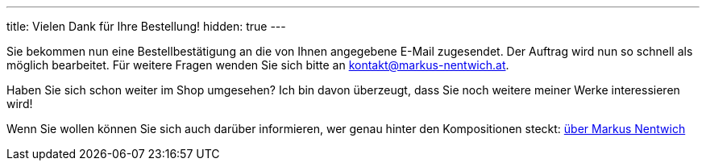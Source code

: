 ---
title: Vielen Dank für Ihre Bestellung!
hidden: true
---


Sie bekommen nun eine Bestellbestätigung an die von Ihnen angegebene E-Mail zugesendet.
Der Auftrag wird nun so schnell als möglich bearbeitet.
Für weitere Fragen wenden Sie sich bitte an kontakt@markus-nentwich.at.

Haben Sie sich schon weiter im Shop umgesehen?
Ich bin davon überzeugt, dass Sie noch weitere meiner Werke interessieren wird!

Wenn Sie wollen können Sie sich auch darüber informieren, wer genau hinter den Kompositionen steckt: link:/about[über Markus Nentwich]
